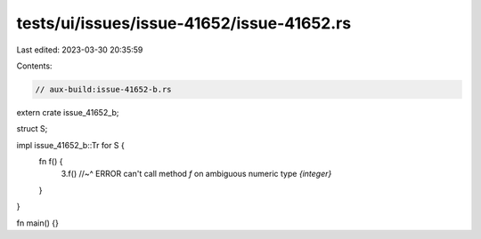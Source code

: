 tests/ui/issues/issue-41652/issue-41652.rs
==========================================

Last edited: 2023-03-30 20:35:59

Contents:

.. code-block:: rs

    // aux-build:issue-41652-b.rs

extern crate issue_41652_b;

struct S;

impl issue_41652_b::Tr for S {
    fn f() {
        3.f()
        //~^ ERROR can't call method `f` on ambiguous numeric type `{integer}`
    }
}

fn main() {}


